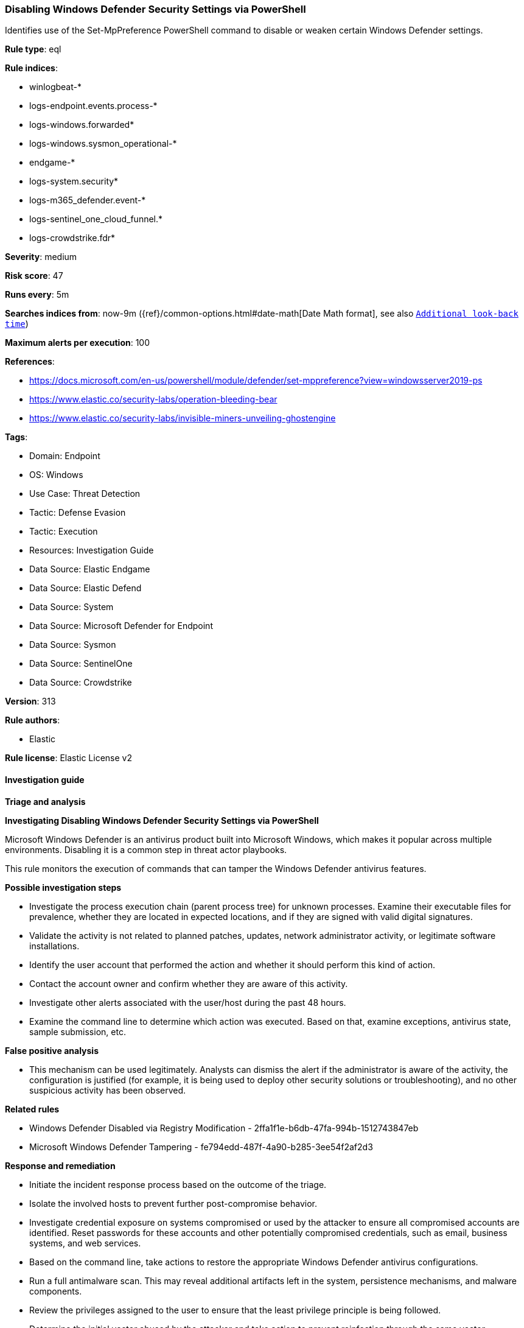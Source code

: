 [[disabling-windows-defender-security-settings-via-powershell]]
=== Disabling Windows Defender Security Settings via PowerShell

Identifies use of the Set-MpPreference PowerShell command to disable or weaken certain Windows Defender settings.

*Rule type*: eql

*Rule indices*: 

* winlogbeat-*
* logs-endpoint.events.process-*
* logs-windows.forwarded*
* logs-windows.sysmon_operational-*
* endgame-*
* logs-system.security*
* logs-m365_defender.event-*
* logs-sentinel_one_cloud_funnel.*
* logs-crowdstrike.fdr*

*Severity*: medium

*Risk score*: 47

*Runs every*: 5m

*Searches indices from*: now-9m ({ref}/common-options.html#date-math[Date Math format], see also <<rule-schedule, `Additional look-back time`>>)

*Maximum alerts per execution*: 100

*References*: 

* https://docs.microsoft.com/en-us/powershell/module/defender/set-mppreference?view=windowsserver2019-ps
* https://www.elastic.co/security-labs/operation-bleeding-bear
* https://www.elastic.co/security-labs/invisible-miners-unveiling-ghostengine

*Tags*: 

* Domain: Endpoint
* OS: Windows
* Use Case: Threat Detection
* Tactic: Defense Evasion
* Tactic: Execution
* Resources: Investigation Guide
* Data Source: Elastic Endgame
* Data Source: Elastic Defend
* Data Source: System
* Data Source: Microsoft Defender for Endpoint
* Data Source: Sysmon
* Data Source: SentinelOne
* Data Source: Crowdstrike

*Version*: 313

*Rule authors*: 

* Elastic

*Rule license*: Elastic License v2


==== Investigation guide



*Triage and analysis*



*Investigating Disabling Windows Defender Security Settings via PowerShell*


Microsoft Windows Defender is an antivirus product built into Microsoft Windows, which makes it popular across multiple environments. Disabling it is a common step in threat actor playbooks.

This rule monitors the execution of commands that can tamper the Windows Defender antivirus features.


*Possible investigation steps*


- Investigate the process execution chain (parent process tree) for unknown processes. Examine their executable files for prevalence, whether they are located in expected locations, and if they are signed with valid digital signatures.
- Validate the activity is not related to planned patches, updates, network administrator activity, or legitimate software installations.
- Identify the user account that performed the action and whether it should perform this kind of action.
- Contact the account owner and confirm whether they are aware of this activity.
- Investigate other alerts associated with the user/host during the past 48 hours.
- Examine the command line to determine which action was executed. Based on that, examine exceptions, antivirus state, sample submission, etc.


*False positive analysis*


- This mechanism can be used legitimately. Analysts can dismiss the alert if the administrator is aware of the activity, the configuration is justified (for example, it is being used to deploy other security solutions or troubleshooting), and no other suspicious activity has been observed.


*Related rules*


- Windows Defender Disabled via Registry Modification - 2ffa1f1e-b6db-47fa-994b-1512743847eb
- Microsoft Windows Defender Tampering - fe794edd-487f-4a90-b285-3ee54f2af2d3


*Response and remediation*


- Initiate the incident response process based on the outcome of the triage.
- Isolate the involved hosts to prevent further post-compromise behavior.
- Investigate credential exposure on systems compromised or used by the attacker to ensure all compromised accounts are identified. Reset passwords for these accounts and other potentially compromised credentials, such as email, business systems, and web services.
- Based on the command line, take actions to restore the appropriate Windows Defender antivirus configurations.
- Run a full antimalware scan. This may reveal additional artifacts left in the system, persistence mechanisms, and malware components.
- Review the privileges assigned to the user to ensure that the least privilege principle is being followed.
- Determine the initial vector abused by the attacker and take action to prevent reinfection through the same vector.
- Using the incident response data, update logging and audit policies to improve the mean time to detect (MTTD) and the mean time to respond (MTTR).


==== Rule query


[source, js]
----------------------------------
process where host.os.type == "windows" and event.type == "start" and
  (
    process.name : ("powershell.exe", "pwsh.exe", "powershell_ise.exe") or
    ?process.pe.original_file_name in ("powershell.exe", "pwsh.dll", "powershell_ise.exe")
  ) and
  process.args : "Set-MpPreference" and process.args : ("-Disable*", "Disabled", "NeverSend", "-Exclusion*")

----------------------------------

*Framework*: MITRE ATT&CK^TM^

* Tactic:
** Name: Defense Evasion
** ID: TA0005
** Reference URL: https://attack.mitre.org/tactics/TA0005/
* Technique:
** Name: Impair Defenses
** ID: T1562
** Reference URL: https://attack.mitre.org/techniques/T1562/
* Sub-technique:
** Name: Disable or Modify Tools
** ID: T1562.001
** Reference URL: https://attack.mitre.org/techniques/T1562/001/
* Tactic:
** Name: Execution
** ID: TA0002
** Reference URL: https://attack.mitre.org/tactics/TA0002/
* Technique:
** Name: Command and Scripting Interpreter
** ID: T1059
** Reference URL: https://attack.mitre.org/techniques/T1059/
* Sub-technique:
** Name: PowerShell
** ID: T1059.001
** Reference URL: https://attack.mitre.org/techniques/T1059/001/

